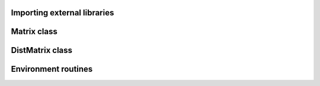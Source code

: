 ============================
Importing external libraries
============================

============
Matrix class
============

================
DistMatrix class
================

====================
Environment routines
====================
